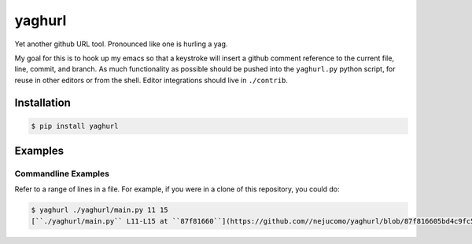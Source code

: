 =========
 yaghurl
=========

Yet another github URL tool. Pronounced like one is hurling a yag.

My goal for this is to hook up my emacs so that a keystroke will insert
a github comment reference to the current file, line, commit, and
branch. As much functionality as possible should be pushed into the
``yaghurl.py`` python script, for reuse in other editors or from the
shell. Editor integrations should live in ``./contrib``.

Installation
============

.. code:: bash

   $ pip install yaghurl

Examples
========

Commandline Examples
--------------------

Refer to a range of lines in a file. For example, if you were in a clone
of this repository, you could do:

.. code:: bash

   $ yaghurl ./yaghurl/main.py 11 15
   [``./yaghurl/main.py`` L11-L15 at ``87f81660``](https://github.com//nejucomo/yaghurl/blob/87f816605bd4c9fc5669161015c7482cad5009cb/./yaghurl/main.py#L11-L15) ([latest on branch ``master``](https://github.com//nejucomo/yaghurl/blob/master/./yaghurl/main.py#L11-L15))

